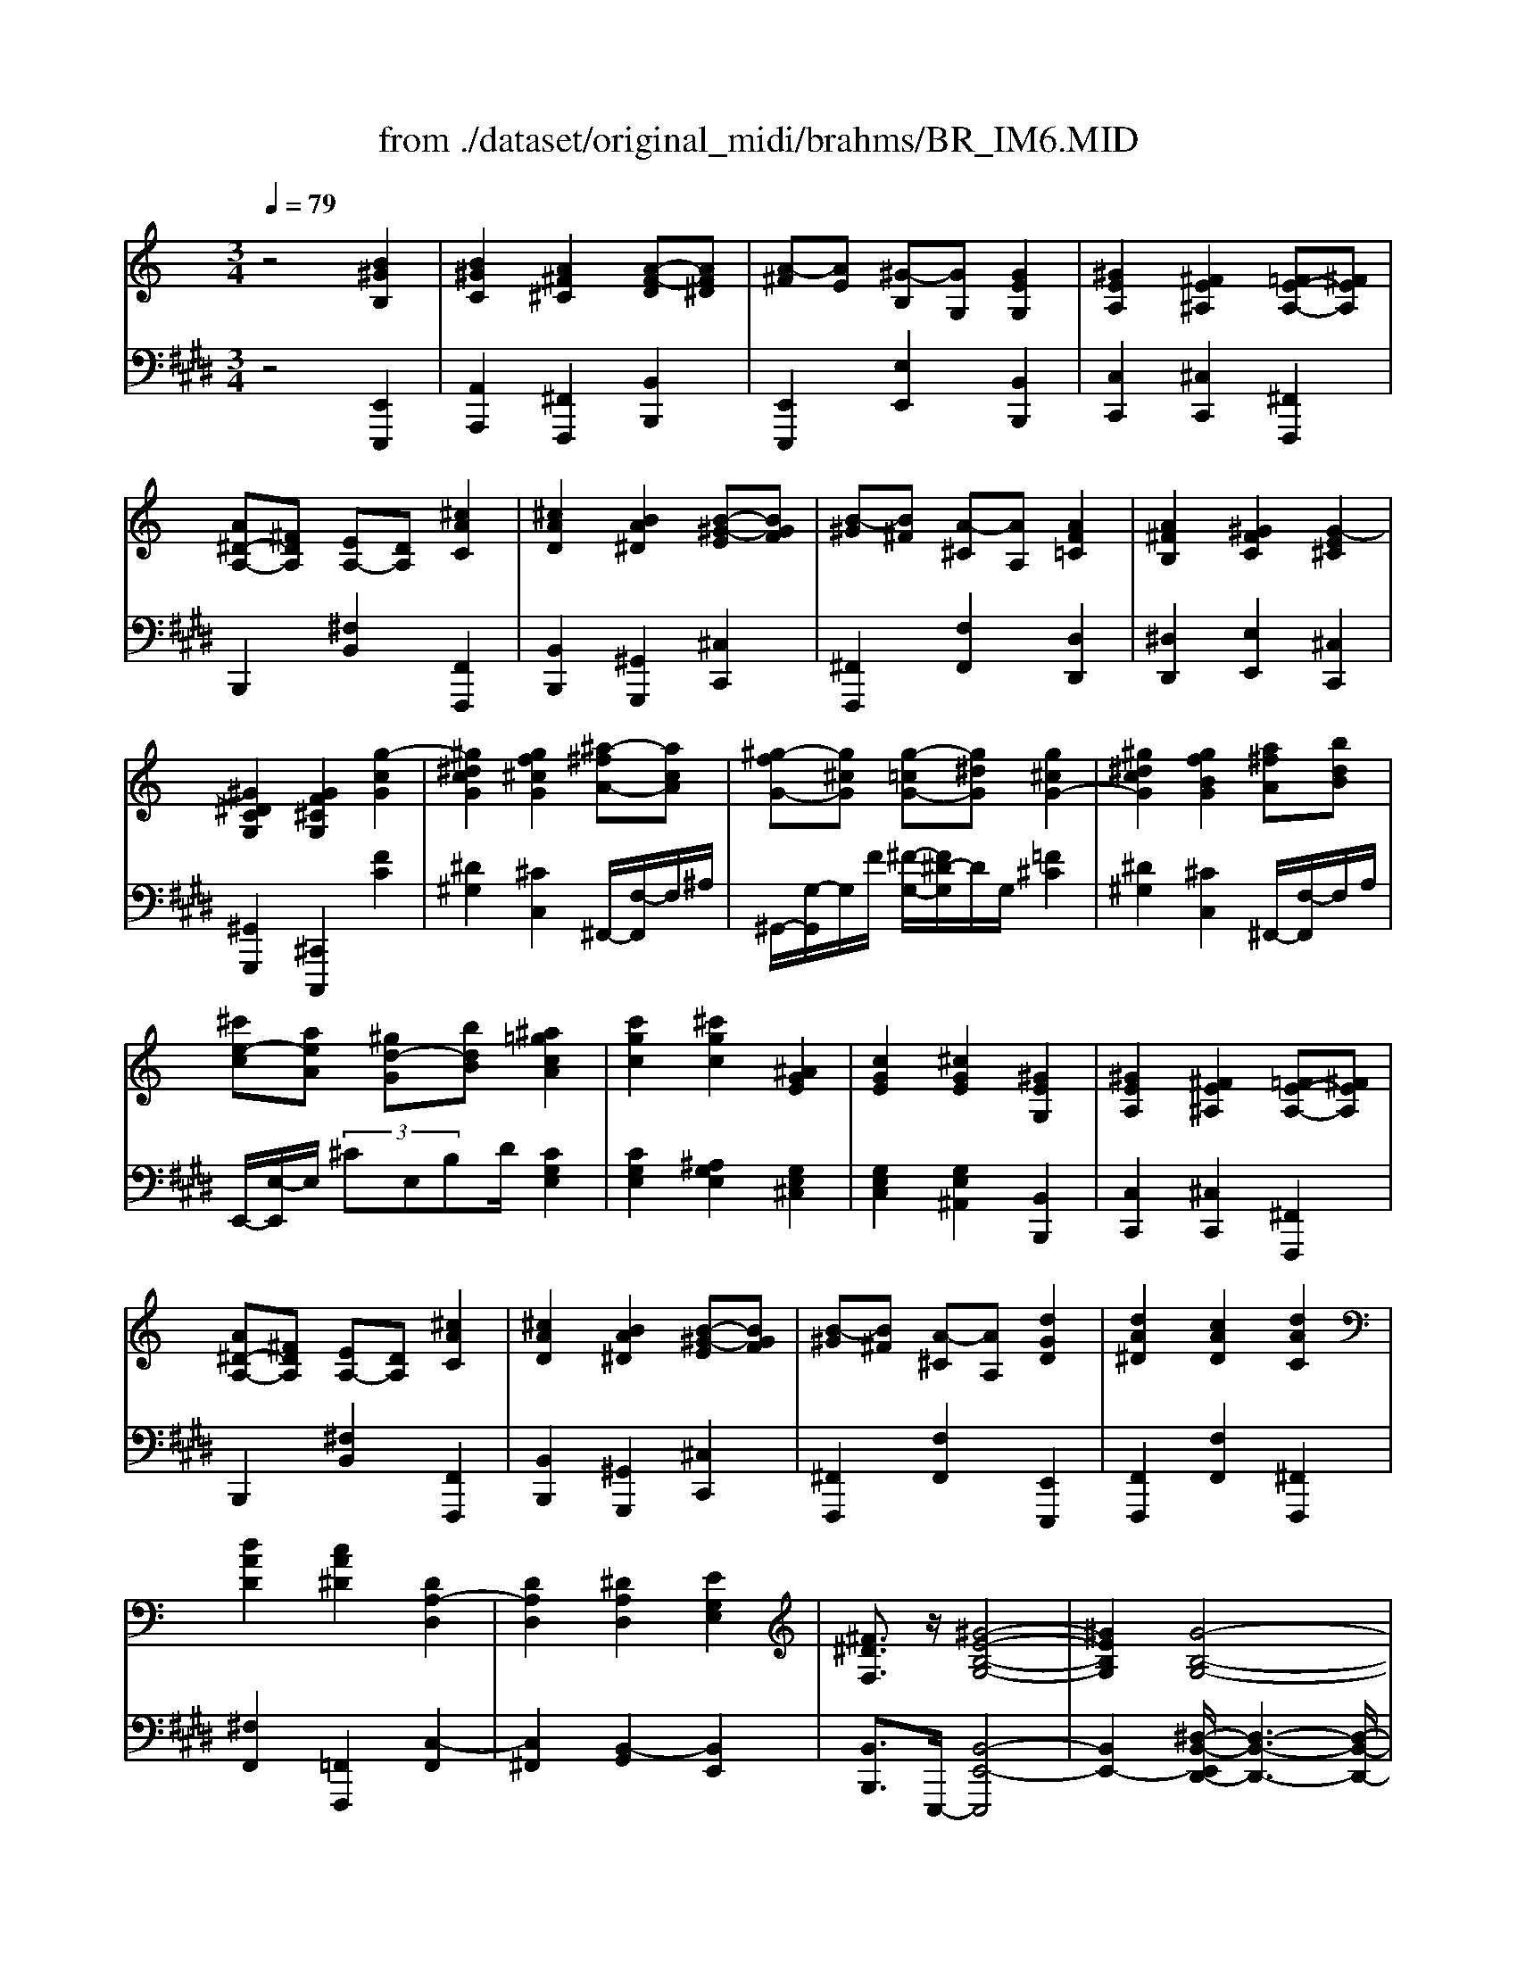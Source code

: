 X: 1
T: from ./dataset/original_midi/brahms/BR_IM6.MID
M: 3/4
L: 1/8
Q:1/4=79
K:E % 4 sharps
V:1
%%MIDI program 0
K:C % 0 sharps
z4 [B^GB,]2| \
[B^GC]2 [A^F^C]2 [A-F-D][AF^D]| \
[A-^F][AE] [^G-B,][GG,] [GEG,]2| \
[^GEA,]2 [^FE^A,]2 [=FE-A,-][^FEA,]|
[A^D-A,-][^FDA,] [EA,-][DA,] [^cAC]2| \
[^cAD]2 [BA^D]2 [B-^G-E][BGF]| \
[B-^G][B^F] [A-^C][AA,] [AF=C]2| \
[A^FB,]2 [^GFC]2 [G-E^C]2|
[^G^DCG,]2 [GF^CG,]2 [g-cG]2| \
[^g^dcG]2 [gf^cG]2 [^a-^fA-][acA]| \
[^g-fG-][g^cG] [g-=cG-][g^dG] [g^cG-]2| \
[^g^dcG]2 [gfBG]2 [a^fA][bdB]|
[^c'e-c][aeA] [^gd-G][bdB] [^a=gcA]2| \
[c'gc]2 [^c'gc]2 [^AGE]2| \
[cGE]2 [^cGE]2 [^GEG,]2| \
[^GEA,]2 [^FE^A,]2 [=FE-A,-][^FEA,]|
[A^D-A,-][^FDA,] [EA,-][DA,] [^cAC]2| \
[^cAD]2 [BA^D]2 [B-^G-E][BGF]| \
[B-^G][B^F] [A-^C][AA,] [dGD]2| \
[dA^D]2 [cAD]2 [dAC]2|
[dAD]2 [cA^D]2 [DA,-D,]2| \
[DA,D,]2 [^DA,D,]2 [EG,E,]2| \
[^F^DF,]3/2z/2 [^G-E-B,-G,-]4| \
[^GEB,G,]2 [G-B,-G,-]4|
[^GB,G,]4 ^d/2-[d-B]/2d/2-[dG]/2| \
^c2 B/2-[B-^G]/2B/2-[BE]/2 ^A2| \
^G/2-[G-E]/2G/2-[G^C]/2 B^A G/2-[G-E]/2G/2-[GC]/2| \
B^A ^G/2-[G-E]/2G/2-[G^C]/2 cB|
^A/2-[A-G]/2A/2-[A^D]/2 e2 d/2-[d-A]/2d/2-[dG]/2| \
^c2 B/2-[B-^G]/2B/2-[BE]/2 ^A2| \
^G/2-[G-E]/2G/2-[G^C]/2 B^A E/2-[E-C][EA,]/2| \
^G^F ^C/2-[C-^A,]/2C/2-[CF,]/2 ^D2|
E/2-[E-^C]/2E/2-[E-^A,]/2 E2 ^D/2-[GD-]/2D/2-[AD]/2| \
^C2 B,/2-[^DB,-]/2B,/2-[^GB,]/2 ^A,2| \
^G,/2-[B,G,-][EG,]/2 B,^A, G,/2-[^CG,-][EG,]/2| \
B,^A, ^G,/2-[B,G,-]/2G,/2-[EG,]/2 ^CB,|
^A,/2-[^DA,-]/2A,/2-[GA,]/2 e2 d/2-[d-A]/2d/2-[dG]/2| \
^c2 B/2-[B-^G]/2B/2-[BE]/2 ^A2| \
^G/2-[G-E]/2G/2-[G^C]/2 ^A,B, C/2-[EC-]/2C/2-[GC]/2| \
B^A ^G/2-[G-E]/2G/2-[G^C]/2 G,A,|
B,/2-[FB,-]/2B,/2-[^GB,]/2 B^A G/2-[G-F]/2G/2-[G-B,]/2| \
^G2- [G-^D]/2[G-B,]/2G/2-[G-G,]/2 G2-| \
[^G-^C]/2[G-^A,]/2G/2-[G-G,-]2[GG,]/2 [BGB,]2| \
[B^GC]2 [A^F^C]2 [A-F-D][AF^D]|
[A-^F][AE] [^G-B,][GG,] [GEG,]2| \
[^GEA,]2 [^FE^A,]2 [=FE-A,-][^FEA,]| \
[A^D-A,-][^FDA,] [EA,-][DA,] [^cAC]2| \
[^cAD]2 [BA^D]2 [B-^G-E][BGF]|
[B-^G][B^F] [A-^C][AA,] [dGD]2| \
[dA^D]2 [cAD]2 [B^G-=D-][cGD]| \
[^dA]c ^A=A [dAC]2| \
[dAD]2 [cA^D]2 [B^G-=D-][cGD]|
[g-A][g-^d] [g-=d][g-c] [g-B][gc]| \
[f-^d][fc] ^A=A GF| \
^DC ^A,2 [D=A,-]2| \
[DA,]2 [^DA,]2 [EG,]2|
[^F^DF,]2 [^GEB,G,]4| \
[B^GB,]4 e/2-[e-A]/2e/2-[eE]/2| \
^d/2-[d-A]/2d/2-[dF]/2 ^c/2-[c-A]/2c/2-[c^F]/2 B/2-[B-^G]/2B/2-[B=F]/2| \
[A-^F][AE] [^c^D-][BD] [E-C][EB,]|
[AA,-][^GA,] ^C2 G2-| \
[^G-^C]2 [GB,-]2 [^F-B,-]2| \
[^F-B,-A,]4 [FB,]2| \
E-[^GE-] [BE-][eE] gb|
z[e-B-]/2[b-^g-e-B-]/2 [e'-bg-eB-]4|
V:2
%%MIDI program 0
z4 [E,,E,,,]2| \
[A,,A,,,]2 [^F,,F,,,]2 [B,,B,,,]2| \
[E,,E,,,]2 [E,E,,]2 [B,,B,,,]2| \
[C,C,,]2 [^C,C,,]2 [^F,,F,,,]2|
B,,,2 [^F,B,,]2 [F,,F,,,]2| \
[B,,B,,,]2 [^G,,G,,,]2 [^C,C,,]2| \
[^F,,F,,,]2 [F,F,,]2 [D,D,,]2| \
[^D,D,,]2 [E,E,,]2 [^C,C,,]2|
[^G,,G,,,]2 [^C,,C,,,]2 [FC]2| \
[^D^G,]2 [^CC,]2 ^F,,/2-[F,-F,,]/2F,/2^A,/2| \
^G,,/2-[G,-G,,]/2G,/2F/2 [^F-G,-]/2[F^D-G,]/2D/2G,/2 [=F^C]2| \
[^D^G,]2 [^CC,]2 ^F,,/2-[F,-F,,]/2F,/2A,/2|
E,,/2-[E,-E,,]/2E,/2 (3^CE,B,D/2 [CG,E,]2| \
[CG,E,]2 [^A,G,E,]2 [G,E,^C,]2| \
[G,E,C,]2 [G,E,^A,,]2 [B,,B,,,]2| \
[C,C,,]2 [^C,C,,]2 [^F,,F,,,]2|
B,,,2 [^F,B,,]2 [F,,F,,,]2| \
[B,,B,,,]2 [^G,,G,,,]2 [^C,C,,]2| \
[^F,,F,,,]2 [F,F,,]2 [E,,E,,,]2| \
[F,,F,,,]2 [F,F,,]2 [^F,,F,,,]2|
[^F,F,,]2 [=F,,F,,,]2 [C,-F,,]2| \
[C,^F,,]2 [B,,-G,,]2 [B,,E,,]2| \
[B,,B,,,]3/2E,,,/2- [B,,-E,,-E,,,]4| \
[B,,E,,-]2 [^D,-B,,-E,,D,,-]/2[D,-B,,-D,,-]3[D,-B,,-D,,-]/2|
[^D,B,,D,,]4 z2| \
^D/2B,/2z/2^G,/2 z2 B,/2G,/2z/2E,/2| \
z2 ^G,/2E,/2z/2^C,/2 z2| \
^G,/2E,/2z/2^C,/2 z2 ^A,/2=G,/2z/2^D,/2|
z2  (3^C^A,G, ^D,z| \
^D/2B,/2z/2^G,/2 z2 B,/2G,/2z/2E,/2| \
z2 ^G,/2E,/2z/2^C,/2 z2| \
E,/2^C,/2z/2^A,,/2 z2 C,/2A,,/2z/2^F,,/2|
z2  (3^C,^A,,G,, ^D,,z| \
^G,,/2^D,/2z/2G,/2 z2 E,,/2B,,/2z/2E,/2| \
z2 ^C,,/2^G,,/2z/2E,/2 z2| \
^C,,/2^G,,/2z/2E,/2 z2 ^D,,/2^A,,/2z/2=G,/2|
z2  (3^C^A,G, ^D,z| \
^D/2B,/2z/2^G,/2 z2 B,/2G,/2z/2E,/2| \
z2 ^C,,/2^G,,/2z/2E,/2 z2| \
^G,/2E,/2z/2^C,/2 z2 D,,/2G,,/2z/2F,/2|
z2 ^G,/2F,/2z/2D,/2 z2| \
^D,,/2B,,/2z/2D,/2 z2 D,,/2^C,/2z/2D,/2| \
z2 [^G,,G,,,]2 [E,,E,,,]2| \
[A,,A,,,]2 [^F,,F,,,]2 [B,,B,,,]2|
[E,,E,,,]2 [E,E,,]2 [B,,B,,,]2| \
[C,C,,]2 [^C,C,,]2 [^F,,F,,,]2| \
B,,,2 [^F,B,,]2 [F,,F,,,]2| \
[B,,B,,,]2 [^G,,G,,,]2 [^C,C,,]2|
[^F,,F,,,]2 [F,F,,]2 [E,,E,,,]2| \
[F,,F,,,]2 [F,F,,]2 [F,,F,,,]2| \
[CF,-][A,F,-] [G,F,-][F,F,] [F,,F,,,]2| \
[^F,,F,,,]2 [F,F,,]2 [=F,,F,,,]2|
[^DF,-][CF,-] [^A,F,-][=A,F,-] [^G,F,-][A,F,-]| \
[CF,-][A,F,] G,F, ^D,=D,| \
C,A,, G,,2 [C,-F,,]2| \
[C,^F,,]2 [B,,-G,,]2 [B,,E,,]2|
[B,,B,,,]2 [B,,E,,]4| \
[^D,D,,]4 ^C,,/2E,/2z/2A,/2-| \
[A,F,^C,]2  (3A,,,C,^F, [D,A,,]2| \
 (3B,,,^D,^F, [A,B,,]2 B,,,/2^C,/2z/2E,/2|
[^CB,,-]2 [^G,-B,,B,,,]/2[G,A,,]/2^F,/2-[F,C,]/2 [E,-B,,-][A,-E,-B,,-]| \
[A,-E,B,,-]2 [A,^D,B,,]4| \
E,,,E,, B,,E, ^G,-[B,-G,-]| \
[B,^G,E,]4 E,,,2|
E,,/2-[^G,-B,,-E,,-]4[G,B,,-E,,]3/2|
